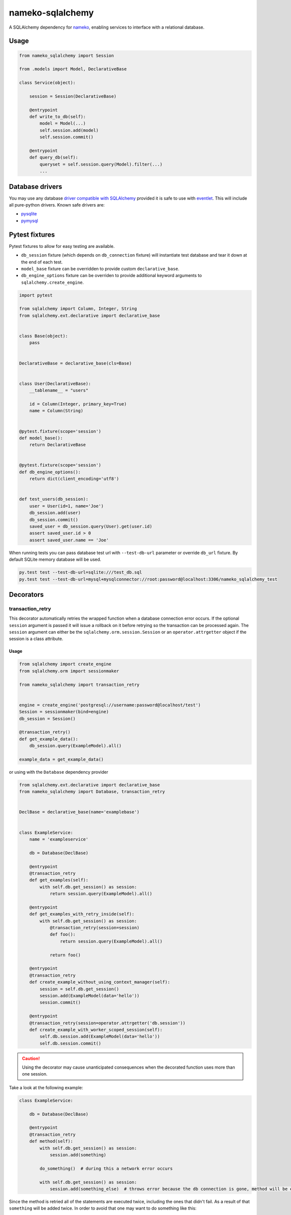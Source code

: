 nameko-sqlalchemy
=================

A SQLAlchemy dependency for `nameko <http://nameko.readthedocs.org>`_, enabling services to interface with a relational database.

Usage
-----

.. code-block:: python

    from nameko_sqlalchemy import Session

    from .models import Model, DeclarativeBase

    class Service(object):

        session = Session(DeclarativeBase)

        @entrypoint
        def write_to_db(self):
            model = Model(...)
            self.session.add(model)
            self.session.commit()

        @entrypoint
        def query_db(self):
            queryset = self.session.query(Model).filter(...)
            ...


Database drivers
----------------

You may use any database `driver compatible with SQLAlchemy <http://docs.sqlalchemy.org/en/rel_0_9/dialects/index.html>`_ provided it is safe to use with `eventlet <http://eventlet.net>`_. This will include all pure-python drivers. Known safe drivers are:

* `pysqlite <http://docs.sqlalchemy.org/en/rel_0_9/dialects/sqlite.html#module-sqlalchemy.dialects.sqlite.pysqlite>`_
* `pymysql <http://docs.sqlalchemy.org/en/rel_0_9/dialects/mysql.html#module-sqlalchemy.dialects.mysql.pymysql>`_


Pytest fixtures
---------------

Pytest fixtures to allow for easy testing are available.

* ``db_session`` fixture (which depends on ``db_connection`` fixture) will instantiate test database and tear it down at the end of each test.
* ``model_base`` fixture can be overridden to provide custom ``declarative_base``.
* ``db_engine_options`` fixture can be overriden to provide additional keyword arguments to ``sqlalchemy.create_engine``.

.. code-block:: python

    import pytest

    from sqlalchemy import Column, Integer, String
    from sqlalchemy.ext.declarative import declarative_base


    class Base(object):
        pass


    DeclarativeBase = declarative_base(cls=Base)


    class User(DeclarativeBase):
        __tablename__ = "users"

        id = Column(Integer, primary_key=True)
        name = Column(String)


    @pytest.fixture(scope='session')
    def model_base():
        return DeclarativeBase


    @pytest.fixture(scope='session')
    def db_engine_options():
        return dict(client_encoding='utf8')


    def test_users(db_session):
        user = User(id=1, name='Joe')
        db_session.add(user)
        db_session.commit()
        saved_user = db_session.query(User).get(user.id)
        assert saved_user.id > 0
        assert saved_user.name == 'Joe'

When running tests you can pass database test url with ``--test-db-url`` parameter or override ``db_url`` fixture.
By default SQLite memory database will be used.

.. code-block:: shell

    py.test test --test-db-url=sqlite:///test_db.sql
    py.test test --test-db-url=mysql+mysqlconnector://root:password@localhost:3306/nameko_sqlalchemy_test

Decorators
----------

transaction_retry
^^^^^^^^^^^^^^^^^
This decorator automatically retries the wrapped function when a database connection error occurs.
If the optional ``session`` argument is passed it will issue a rollback on it before retrying so the transaction can be processed again.
The ``session`` argument can either be the ``sqlalchemy.orm.session.Session`` or an ``operator.attrgetter`` object if the session is a class attribute.


Usage
"""""

.. code-block:: python

    from sqlalchemy import create_engine
    from sqlalchemy.orm import sessionmaker

    from nameko_sqlalchemy import transaction_retry


    engine = create_engine('postgresql://username:password@localhost/test')
    Session = sessionmaker(bind=engine)
    db_session = Session()

    @transaction_retry()
    def get_example_data():
        db_session.query(ExampleModel).all()

    example_data = get_example_data()


or using with the ``Database`` dependency provider

.. code-block:: python

    from sqlalchemy.ext.declarative import declarative_base
    from nameko_sqlalchemy import Database, transaction_retry


    DeclBase = declarative_base(name='examplebase')


    class ExampleService:
        name = 'exampleservice'

        db = Database(DeclBase)

        @entrypoint
        @transaction_retry
        def get_examples(self):
            with self.db.get_session() as session:
                return session.query(ExampleModel).all()

        @entrypoint
        def get_examples_with_retry_inside(self):
            with self.db.get_session() as session:
                @transaction_retry(session=session)
                def foo():
                    return session.query(ExampleModel).all()

                return foo()

        @entrypoint
        @transaction_retry
        def create_example_without_using_context_manager(self):
            session = self.db.get_session()
            session.add(ExampleModel(data='hello'))
            session.commit()

        @entrypoint
        @transaction_retry(session=operator.attrgetter('db.session'))
        def create_example_with_worker_scoped_session(self):
            self.db.session.add(ExampleModel(data='hello'))
            self.db.session.commit()

.. caution::
    Using the decorator may cause unanticipated consequences when the decorated function uses more than one session.

Take a look at the following example:

.. code-block:: python

    class ExampleService:

        db = Database(DeclBase)

        @entrypoint
        @transaction_retry
        def method(self):
            with self.db.get_session() as session:
                session.add(something)

            do_something()  # during this a network error occurs

            with self.db.get_session() as session:
                session.add(something_else)  # throws error because the db connection is gone, method will be executed again


Since the method is retried all of the statements are executed twice, including the ones that didn't fail. As a result of that ``something`` will be added twice.
In order to avoid that one may want to do something like this:

.. code-block:: python

    class ExampleService:

        db = Database(DeclBase)

        @entrypoint
        def method(self):
            with self.db.get_session() as session:
                @transaction_retry(session=session)
                def add_two_things():
                    session.add(something)
                    do_something()
                    session.add(something_else)

                add_two_things()

In this case the failed transaction will be rolled back (becase the session is passed to the decorator) and records will not be duplicated.

Running the tests
-----------------

Prerequisites
^^^^^^^^^^^^^

Some of the tests use `toxiproxy <https://github.com/Shopify/toxiproxy>`_ to simulate network errors. In order to be able to run those tests you need a toxiproxy server to be in place. You may install it manually or by running the following command (docker is required):

.. code-block:: shell

    make test-deps

This will setup a mysql and a toxiproxy server with a proxy set up to the database.


Running tests by using docker
^^^^^^^^^^^^^^^^^^^^^^^^^^^^^
Once the containers have been set up the tests can be run by running the following command:

.. code-block:: shell

    make test


Running tests by using py.test command
^^^^^^^^^^^^^^^^^^^^^^^^^^^^^^^^^^^^^^

Three extra parameters may be passed to `py.test`:

* ``test-db-url``: The database URL
* ``toxiproxy-api-url``: The url of the Toxiproxy HTTP API
* ``toxiproxy-db-url``: The url of the database through Toxiproxy

If ``toxiproxy-api-url`` and ``toxiproxy-db-url`` parameters are provided the tests assume that the toxiproxy endpoint is already set up to a database upstream and this proxy can be disabled and enabled via the HTTP API of toxiproxy.

.. code-block:: shell

    py.test test \
        --test-db-url="mysql+pymysql://test_user:password@database_host:3306/nameko_sqlalchemy_test" \
        --toxiproxy-api-url="http://toxiproxy_server:8474"
        --toxiproxy-db-url="http://toxiproxy_server:3306"

if no ``toxiproxy-api-url`` and ``toxiproxy-db-url`` parameter was provided the tests that require toxiproxy will be skipped.

